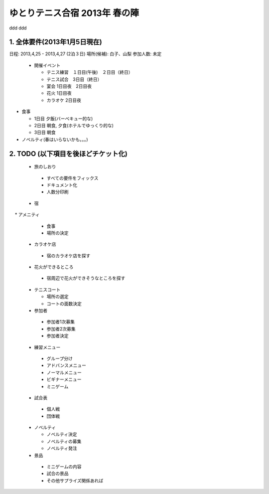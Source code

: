 ゆとりテニス合宿 2013年 春の陣
============================
ddd
ddd

1. 全体要件(2013年1月5日現在)
---------------------------

日程: 2013,4,25 - 2013,4,27 (2泊３日)
場所(候補): 白子、山梨
参加人数: 未定

 * 開催イベント

   * テニス練習　１日目(午後)　２日目（終日）
   * テニス試合　3日目（終日）

   * 宴会 1日目夜　2日目夜
   * 花火 1日目夜
   * カラオケ 2日目夜

* 食事
  
  * 1日目 夕飯(バーベキュー的な)
  * 2日目 朝食, 夕食(ホテルでゆっくり的な)
  * 3日目 朝食

* ノベルティ(春はいらないかも。。。)


2. TODO (以下項目を後ほどチケット化)
---------------------------------

 * 旅のしおり

  * すべての要件をフィックス
  * ドキュメント化
  * 人数分印刷


 * 宿

　 * アメニティ
   * 食事
   * 場所の決定
   


 * カラオケ店

  * 宿のカラオケ店を探す


 * 花火ができるところ
 
  * 宿周辺で花火ができそうなところを探す


 * テニスコート

   * 場所の選定
   * コートの面数決定 
 
 * 参加者

  * 参加者1次募集
  * 参加者2次募集
  * 参加者決定
 
 * 練習メニュー

  * グループ分け
  * アドバンスメニュー
  * ノーマルメニュー
  * ビギナーメニュー
  * ミニゲーム


 * 試合表

  * 個人戦
  * 団体戦


 * ノベルティ

   * ノベルティ決定
   * ノベルティの募集
   * ノベルティ発注
 

 * 景品

  * ミニゲームの内容
  * 試合の景品
  * その他サプライズ関係あれば 
 


